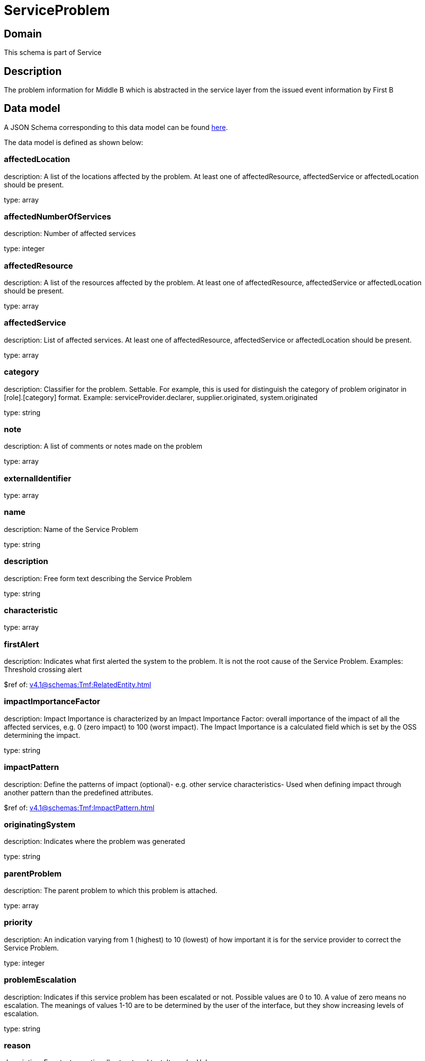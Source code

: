 = ServiceProblem

[#domain]
== Domain

This schema is part of Service

[#description]
== Description

The problem information for Middle B which is abstracted in the service layer from the issued event information by First B


[#data_model]
== Data model

A JSON Schema corresponding to this data model can be found https://tmforum.org[here].

The data model is defined as shown below:


=== affectedLocation
description: A list of the locations affected by the problem. At least one of affectedResource, affectedService or affectedLocation should be present.

type: array


=== affectedNumberOfServices
description: Number of affected services

type: integer


=== affectedResource
description: A list of the resources affected by the problem. At least one of affectedResource, affectedService or affectedLocation should be present.

type: array


=== affectedService
description: List of affected services. At least one of affectedResource, affectedService or affectedLocation should be present.

type: array


=== category
description: Classifier for the problem. Settable. For example, this is used for distinguish the category of problem originator in [role].[category] format. Example: serviceProvider.declarer, supplier.originated, system.originated

type: string


=== note
description: A list of comments or notes made on the problem

type: array


=== externalIdentifier
type: array


=== name
description: Name of the Service Problem

type: string


=== description
description: Free form text describing the Service Problem

type: string


=== characteristic
type: array


=== firstAlert
description: Indicates what first alerted the system to the problem. It is not the root cause of the Service Problem. Examples: Threshold crossing alert

$ref of: xref:v4.1@schemas:Tmf:RelatedEntity.adoc[]


=== impactImportanceFactor
description: Impact Importance is characterized by an Impact Importance Factor: overall importance of the impact of all the affected services, e.g. 0 (zero impact) to 100 (worst impact). The Impact Importance is a calculated field which is set by the OSS determining the impact.

type: string


=== impactPattern
description: Define the patterns of impact (optional)- e.g. other service characteristics- Used when defining impact through another pattern than the predefined attributes.

$ref of: xref:v4.1@schemas:Tmf:ImpactPattern.adoc[]


=== originatingSystem
description: Indicates where the problem was generated

type: string


=== parentProblem
description: The parent problem to which this problem is attached.

type: array


=== priority
description: An indication varying from 1 (highest) to 10 (lowest) of how important it is for the service provider to correct the Service Problem.

type: integer


=== problemEscalation
description: Indicates if this service problem has been escalated or not. Possible values are 0 to 10. A value of zero means no escalation. The meanings of values 1-10 are to be determined by the user of the interface, but they show increasing levels of escalation.

type: string


=== reason
description: Free text or optionally structured text. It can be Unknown.

type: string


=== relatedEvent
description: List of events associated to this problem

type: array


=== relatedEntity
description: List of entities associated with this problem

type: array


=== originatorParty
description: Individual or organization that created the problem

$ref of: xref:v4.1@schemas:Tmf:RelatedParty.adoc[]


=== responsibleParty
description: Individual or organization responsible for handling this problem

$ref of: xref:v4.1@schemas:Tmf:RelatedParty.adoc[]


=== relatedParty
description: List of parties or party roles playing a role within the service problem

type: array


=== rootCauseResource
description: Resource(s) that are associated to the underlying service problems that are the Root Cause of this one if any (used only if applicable).

type: array


=== rootCauseService
description: Service(s) that are associated to the underlying service problems that are the Root Cause of this one if any (used only if applicable)

type: array


=== resolutionDate
description: Time the problem was resolved

type: string


=== status
$ref of: xref:v4.1@schemas:Tmf:ServiceProblemStateType.adoc[]


=== statusChangeDate
description: Time the problem was last status changed

type: string


=== statusChangeReason
description: The reason of state change

type: string


=== lastUpdate
description: Time the problem was last changed

type: string


=== creationDate
description: Time the problem was created

type: string


=== trackingRecord
description: List of tracking records that allow the tracking of modifications on the problem.The tracking records should not be embedded in the problem to allow retrieving the problem without the tracking records

type: array


=== underlyingAlarm
description: A list of alarms underlying this problem.

type: array


=== slaViolation
description: A List of SLA violations associated with this problem.

type: array


=== troubleTicket
description: A list of trouble tickets associated with this problem.

type: array


=== underlyingProblem
description: A list of underlying problems. Relevant only if this problem is derived from other problems.

type: array


[#all_of]
== All Of

This schema extends: xref:v4.1@schemas:Tmf:Entity.adoc[]
